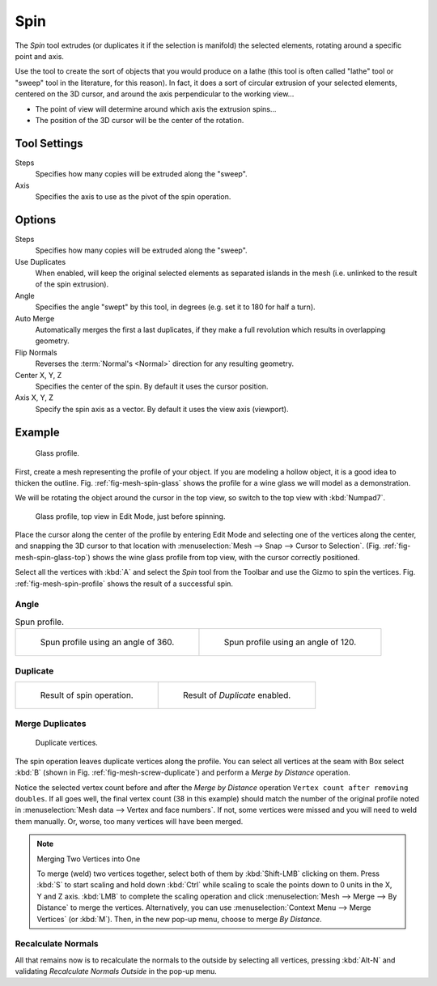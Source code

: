 .. _bpy.ops.mesh.spin:
.. _tool-mesh-spin:

****
Spin
****

.. reference::

   :Mode:      Edit Mode
   :Tool:      :menuselection:`Toolbar --> Spin`

The *Spin* tool extrudes (or duplicates it if the selection is manifold) the selected elements,
rotating around a specific point and axis.

Use the tool to create the sort of objects that you would produce on a lathe
(this tool is often called "lathe" tool or "sweep" tool in the literature, for this reason).
In fact, it does a sort of circular extrusion of your selected elements,
centered on the 3D cursor, and around the axis perpendicular to the working view...

- The point of view will determine around which axis the extrusion spins...
- The position of the 3D cursor will be the center of the rotation.


Tool Settings
=============

Steps
   Specifies how many copies will be extruded along the "sweep".
Axis
   Specifies the axis to use as the pivot of the spin operation.


Options
=======

Steps
   Specifies how many copies will be extruded along the "sweep".
Use Duplicates
   When enabled, will keep the original selected elements as separated islands in the mesh
   (i.e. unlinked to the result of the spin extrusion).
Angle
   Specifies the angle "swept" by this tool, in degrees (e.g. set it to 180 for half a turn).
Auto Merge
   Automatically merges the first a last duplicates,
   if they make a full revolution which results in overlapping geometry.
Flip Normals
   Reverses the :term:`Normal's <Normal>` direction for any resulting geometry.
Center X, Y, Z
   Specifies the center of the spin. By default it uses the cursor position.
Axis X, Y, Z
   Specify the spin axis as a vector. By default it uses the view axis (viewport).


Example
=======

.. _fig-mesh-spin-glass:

.. figure:: /images/modeling_meshes_tools_spin_glass-profile.png
   :width: 300px

   Glass profile.

First, create a mesh representing the profile of your object.
If you are modeling a hollow object, it is a good idea to thicken the outline.
Fig. :ref:`fig-mesh-spin-glass` shows the profile for a wine glass we will model as a demonstration.

We will be rotating the object around the cursor in the top view,
so switch to the top view with :kbd:`Numpad7`.

.. _fig-mesh-spin-glass-top:

.. figure:: /images/modeling_meshes_tools_spin_glass-profile-before.png
   :width: 300px

   Glass profile, top view in Edit Mode, just before spinning.

Place the cursor along the center of the profile by entering Edit Mode
and selecting one of the vertices along the center, and snapping the 3D cursor to
that location with :menuselection:`Mesh --> Snap --> Cursor to Selection`.
(Fig. :ref:`fig-mesh-spin-glass-top`) shows the wine glass profile from
top view, with the cursor correctly positioned.

Select all the vertices with :kbd:`A` and select the *Spin* tool from the Toolbar
and use the Gizmo to spin the vertices. Fig. :ref:`fig-mesh-spin-profile` shows the result of a successful spin.


Angle
-----

.. _fig-mesh-spin-profile:

.. list-table:: Spun profile.

   * - .. figure:: /images/modeling_meshes_tools_spin_spun-profile360.png
          :width: 320px

          Spun profile using an angle of 360.

     - .. figure:: /images/modeling_meshes_tools_spin_spun-profile120.png
          :width: 320px

          Spun profile using an angle of 120.


Duplicate
---------

.. list-table::

   * - .. figure:: /images/modeling_meshes_tools_spin_result.png
          :width: 320px

          Result of spin operation.

     - .. figure:: /images/modeling_meshes_tools_spin_dubli.png
          :width: 320px

          Result of *Duplicate* enabled.


Merge Duplicates
----------------

.. _fig-mesh-screw-duplicate:

.. figure:: /images/modeling_meshes_tools_spin_dublicate-vertices.png
   :width: 300px

   Duplicate vertices.

The spin operation leaves duplicate vertices along the profile.
You can select all vertices at the seam with Box select :kbd:`B`
(shown in Fig. :ref:`fig-mesh-screw-duplicate`) and perform a *Merge by Distance* operation.

Notice the selected vertex count before and after the *Merge by Distance* operation
``Vertex count after removing doubles``. If all goes well, the final vertex count
(38 in this example) should match the number of the original profile noted in
:menuselection:`Mesh data --> Vertex and face numbers`.
If not, some vertices were missed and you will need to weld them manually.
Or, worse, too many vertices will have been merged.

.. note:: Merging Two Vertices into One

   To merge (weld) two vertices together, select both of them by :kbd:`Shift-LMB`
   clicking on them. Press :kbd:`S` to start scaling and hold down :kbd:`Ctrl`
   while scaling to scale the points down to 0 units in the X, Y and Z axis. :kbd:`LMB`
   to complete the scaling operation and click :menuselection:`Mesh --> Merge --> By Distance`
   to merge the vertices. Alternatively, you can use :menuselection:`Context Menu --> Merge Vertices` (or :kbd:`M`).
   Then, in the new pop-up menu, choose to merge *By Distance*.


Recalculate Normals
-------------------

All that remains now is to recalculate the normals to the outside by selecting all vertices,
pressing :kbd:`Alt-N` and validating *Recalculate Normals Outside* in the pop-up menu.
